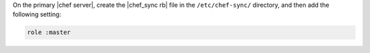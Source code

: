 .. The contents of this file may be included in multiple topics (using the includes directive).
.. The contents of this file should be modified in a way that preserves its ability to appear in multiple topics.

On the primary |chef server|, create the |chef_sync rb| file in the ``/etc/chef-sync/`` directory, and then add the following setting:

.. code-block:: ruby
      
   role :master